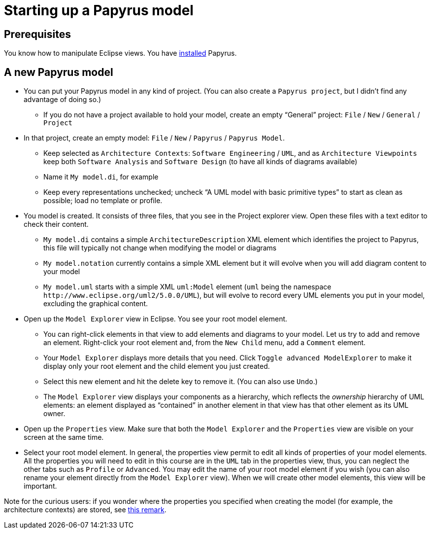 = Starting up a Papyrus model

== Prerequisites
You know how to manipulate Eclipse views. You have https://github.com/oliviercailloux/UML/blob/master/Papyrus/Various.adoc#Install[installed] Papyrus.

== A new Papyrus model

* You can put your Papyrus model in any kind of project. (You can also create a `Papyrus project`, but I didn’t find any advantage of doing so.)
** If you do not have a project available to hold your model, create an empty “General” project: `File` / `New` / `General` / `Project`
* In that project, create an empty model: `File` / `New` / `Papyrus` / `Papyrus Model`.
** Keep selected as `Architecture Contexts`: `Software Engineering` / `UML`, and as `Architecture Viewpoints` keep both `Software Analysis` and `Software Design` (to have all kinds of diagrams available)
** Name it `My model.di`, for example
** Keep every representations unchecked; uncheck “A UML model with basic primitive types” to start as clean as possible; load no template or profile.
* You model is created. It consists of three files, that you see in the Project explorer view. Open these files with a text editor to check their content.
** `My model.di` contains a simple `ArchitectureDescription` XML element which identifies the project to Papyrus, this file will typically not change when modifying the model or diagrams
** `My model.notation` currently contains a simple XML element but it will evolve when you will add diagram content to your model
** `My model.uml` starts with a simple XML `uml:Model` element (`uml` being the namespace `\http://www.eclipse.org/uml2/5.0.0/UML`), but will evolve to record every UML elements you put in your model, excluding the graphical content.
* Open up the `Model Explorer` view in Eclipse. You see your root model element.
** You can right-click elements in that view to add elements and diagrams to your model. Let us try to add and remove an element. Right-click your root element and, from the `New Child` menu, add a `Comment` element.
** Your `Model Explorer` displays more details that you need. Click `Toggle advanced ModelExplorer` to make it display only your root element and the child element you just created.
** Select this new element and hit the delete key to remove it. (You can also use `Undo`.)
** The `Model Explorer` view displays your components as a hierarchy, which reflects the _ownership_ hierarchy of UML elements: an element displayed as “contained” in another element in that view has that other element as its UML owner.
* Open up the `Properties` view. Make sure that both the `Model Explorer` and the `Properties` view are visible on your screen at the same time.
* Select your root model element. In general, the properties view permit to edit all kinds of properties of your model elements. All the properties you will need to edit in this course are in the `UML` tab in the properties view, thus, you can neglect the other tabs such as `Profile` or `Advanced`. You may edit the name of your root model element if you wish (you can also rename your element directly from the `Model Explorer` view). When we will create other model elements, this view will be important.

Note for the curious users: if you wonder where the properties you specified when creating the model (for example, the architecture contexts) are stored, see https://github.com/oliviercailloux/UML/blob/master/Papyrus/Various.adoc#storage-of-properties[this remark]. 


